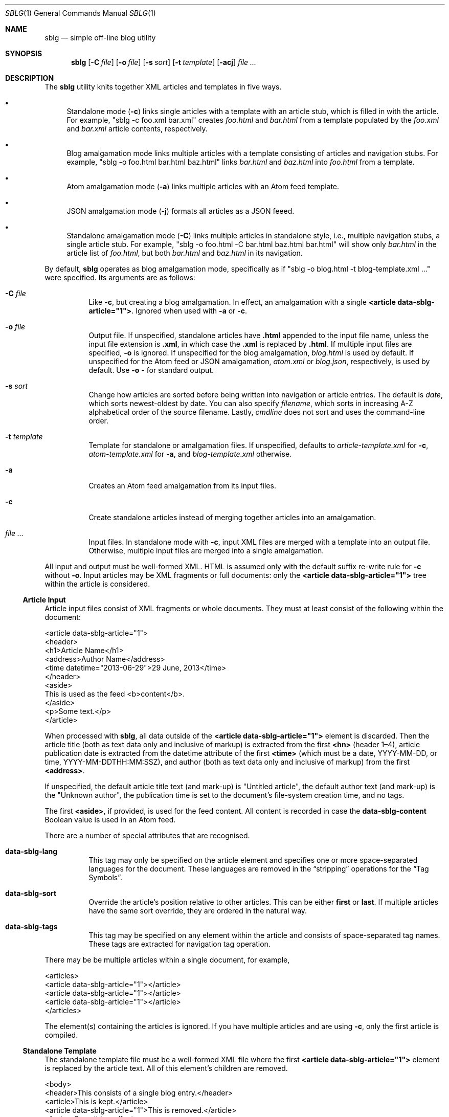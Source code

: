 .\"	$Id$
.\"
.\" Copyright (c) 2013--2016 Kristaps Dzonsons <kristaps@bsd.lv>
.\"
.\" Permission to use, copy, modify, and distribute this software for any
.\" purpose with or without fee is hereby granted, provided that the above
.\" copyright notice and this permission notice appear in all copies.
.\"
.\" THE SOFTWARE IS PROVIDED "AS IS" AND THE AUTHOR DISCLAIMS ALL WARRANTIES
.\" WITH REGARD TO THIS SOFTWARE INCLUDING ALL IMPLIED WARRANTIES OF
.\" MERCHANTABILITY AND FITNESS. IN NO EVENT SHALL THE AUTHOR BE LIABLE FOR
.\" ANY SPECIAL, DIRECT, INDIRECT, OR CONSEQUENTIAL DAMAGES OR ANY DAMAGES
.\" WHATSOEVER RESULTING FROM LOSS OF USE, DATA OR PROFITS, WHETHER IN AN
.\" ACTION OF CONTRACT, NEGLIGENCE OR OTHER TORTIOUS ACTION, ARISING OUT OF
.\" OR IN CONNECTION WITH THE USE OR PERFORMANCE OF THIS SOFTWARE.
.\"
.Dd $Mdocdate$
.Dt SBLG 1
.Os
.Sh NAME
.Nm sblg
.Nd simple off-line blog utility
.Sh SYNOPSIS
.Nm sblg
.Op Fl C Ar file
.Op Fl o Ar file
.Op Fl s Ar sort
.Op Fl t Ar template
.Op Fl acj
.Ar
.Sh DESCRIPTION
The
.Nm
utility knits together XML articles and templates in five ways.
.Bl -bullet
.It
Standalone mode
.Pq Fl c
links single articles with a template with an article stub, which is
filled in with the article.
For example,
.Qq sblg -c foo.xml bar.xml
creates
.Pa foo.html
and
.Pa bar.html
from a template populated by the
.Pa foo.xml
and
.Pa bar.xml
article contents, respectively.
.It
Blog amalgamation mode links multiple articles with a template
consisting of articles and navigation stubs.
For example,
.Qq sblg -o foo.html bar.html baz.html
links
.Pa bar.html
and
.Pa baz.html
into
.Pa foo.html
from a template.
.It
Atom amalgamation mode
.Pq Fl a
links multiple articles with an Atom feed template.
.It
JSON amalgamation mode
.Pq Fl j
formats all articles as a JSON feeed.
.It
Standalone amalgamation mode
.Pq Fl C
links multiple articles in standalone style, i.e., multiple navigation
stubs, a single article stub.
For example,
.Qq sblg -o foo.html -C bar.html baz.html bar.html
will show only
.Pa bar.html
in the article list of
.Pa foo.html ,
but both
.Pa bar.html
and
.Pa baz.html
in its navigation.
.El
.Pp
By default,
.Nm
operates as blog amalgamation mode, specifically as if
.Qq sblg -o blog.html -t blog-template.xml ...
were specified.
Its arguments are as follows:
.Bl -tag -width Ds
.It Fl C Ar file
Like
.Fl c ,
but creating a blog amalgamation.
In effect, an amalgamation with a single
.Li <article data-sblg-article="1"> .
Ignored when used with
.Fl a
or
.Fl c .
.It Fl o Ar file
Output file.
If unspecified, standalone articles have
.Li .html
appended to the input file name, unless the input file extension is
.Li .xml ,
in which case the
.Li .xml
is replaced by
.Li .html .
If multiple input files are specified,
.Fl o
is ignored.
If unspecified for the blog amalgamation,
.Ar blog.html
is used by default.
If unspecified for the Atom feed or JSON amalgamation,
.Ar atom.xml
or
.Ar blog.json ,
respectively,
is used by default.
Use
.Fl o Ar \-
for standard output.
.It Fl s Ar sort
Change how articles are sorted before being written into navigation or
article entries.
The default is
.Ar date ,
which sorts newest-oldest by date.
You can also specify
.Ar filename ,
which sorts in increasing A-Z alphabetical order of the source filename.
Lastly,
.Ar cmdline
does not sort and uses the command-line order.
.It Fl t Ar template
Template for standalone or amalgamation files.
If unspecified, defaults to
.Ar article-template.xml
for
.Fl c ,
.Ar atom-template.xml
for
.Fl a ,
and
.Ar blog-template.xml
otherwise.
.It Fl a
Creates an Atom feed amalgamation from its input files.
.It Fl c
Create standalone articles instead of merging together articles into an
amalgamation.
.It Ar
Input files.
In standalone mode with
.Fl c ,
input XML files are merged with a template into an output file.
Otherwise, multiple input files are merged into a single amalgamation.
.El
.Pp
All input and output must be well-formed XML.
HTML is assumed only with the default suffix re-write rule for
.Fl c
without
.Fl o .
Input articles may be XML fragments or full documents: only the
.Li <article data-sblg-article="1">
tree within the article is considered.
.Ss Article Input
Article input files consist of XML fragments or whole documents.
They must at least consist of the following within the document:
.Bd -literal
<article data-sblg-article="1">
  <header>
    <h1>Article Name</h1>
    <address>Author Name</address>
    <time datetime="2013-06-29">29 June, 2013</time>
  </header>
  <aside>
    This is used as the feed <b>content</b>.
  </aside>
  <p>Some text.</p>
</article>
.Ed
.Pp
When processed with
.Nm ,
all data outside of the
.Li <article data-sblg-article="1">
element is discarded.
Then the article title (both as text data only and inclusive of markup)
is extracted from the first
.Li <hn>
.Pq header 1\(en4 ,
article publication date is extracted from the datetime attribute of the
first
.Li <time>
(which must be a date, YYYY-MM-DD, or time, YYYY-MM-DDTHH:MM:SSZ),
and author (both as text data only and inclusive of markup) from the
first
.Li <address> .
.Pp
If unspecified, the default article title text (and mark-up) is
.Qq Untitled article ,
the default author text (and mark-up) is the
.Qq Unknown author ,
the publication time is set to the document's file-system creation time,
and no tags.
.Pp
The first
.Li <aside> ,
if provided, is used for the feed content.
All content is recorded in case the
.Li data-sblg-content
Boolean value is used in an Atom feed.
.Pp
There are a number of special attributes that are recognised.
.Bl -tag -width Ds
.It Li data-sblg-lang
This tag may only be specified on the article element and specifies one
or more space-separated languages for the document.
These languages are removed in the
.Dq stripping
operations for the
.Sx Tag Symbols .
.It Li data-sblg-sort
Override the article's position relative to other articles.
This can be either
.Li first
or
.Li last .
If multiple articles have the same sort override, they are ordered in
the natural way.
.It Li data-sblg-tags
This tag may be specified on any element within the article and consists
of space-separated tag names.
These tags are extracted for navigation tag operation.
.El
.Pp
There may be be multiple articles within a single document, for example,
.Bd -literal
<articles>
  <article data-sblg-article="1"></article>
  <article data-sblg-article="1"></article>
  <article data-sblg-article="1"></article>
</articles>
.Ed
.Pp
The element(s) containing the articles is ignored.
If you have multiple articles and are using
.Fl c ,
only the first article is compiled.
.Ss Standalone Template
The standalone template file must be a well-formed XML file where the
first
.Li <article data-sblg-article="1">
element is replaced by the article text.
All of this element's children are removed.
.Bd -literal
<body>
  <header>This consists of a single blog entry.</header>
  <article>This is kept.</article>
  <article data-sblg-article="1">This is removed.</article>
  <footer>Something.</footer>
</body>
.Ed
.Pp
See
.Sx Tag Symbols
for a list of symbols that will be replaced if found in attribute value
or textual contexts.
.Ss Blog Amalgamation Template
The amalgamation template file must also be a well-formed XML file where
each
.Li <article data-sblg-article="1">
element is replaced by ordered (by default, newest to oldest) article
contents.
If there aren't enough articles, the element is removed.
Furthermore,
.Li <nav data-sblg-nav="1">
elements are replaced by the same list of articles within an
unordered list.
.Pp
Usually, the
.Li <article>
tags are used for displaying full articles, while
.Li <nav>
tags are used for displaying navigation to articles, such as just their
titles, dates, and links.
.Bd -literal
<body>
  <header>This consists of two blog entries.</header>
  <nav data-sblg-nav="1" />
  <article data-sblg-article="1" />
  <article data-sblg-article="1" />
  <footer>Something.</footer>
</body>
.Ed
.Pp
Each
.Li <article>
will be followed by a
.Pq permanent link
anchor within a
.Li <div>
with the custom class
.Qq data-sblg-permlink .
.Em Note :
the permanent link is set to the article name, so if you specify an XML
file, it will be to an XML file!
.Pp
The navigation element may contain several attributes.
The Boolean
.Li data-sbgl-navcontent
attribute makes the mark-up content of the
.Li <nav>
be processed as specified in
.Sx Tag Symbols .
If not specified,
.Nm
populates the list with article title text in a link and the publication
date.
If the
.Li <nav>
element contains a positive integer
.Li data-sblg-navsz
attribute, this is used to limit the number of navigation entries.
Finally, if the
.Li data-sblg-navtag
is specified, only articles with matching tags are shown.
You can specify multiple space-separated tags, for instance,
.Li data-sblg-navtag="foo bar"
will search for foo or bar.
Tags to be matched against are extracted from the space-separated
.Li data-sblg-tags
element of each article's topmost
.Li <article>
element.
Lastly, the
.Li data-sblg-navstart
attribute specifies how many articles will skip being displayed (so if
you have tags, it will only account for articles that would meet those
tags) before showing the first navigation entry.
This starts at one (a value of zero is the same as a value of one).
.Pp
The article element may contain only the
.Li data-sblg-articletag
attribute.
This is similar in function to the
.Li data-sblg-navtag
attribute in limiting displayed articles to those matching the
space-separated tags.
You may also set a Boolean
.Li data-sblg-permlink
attribute that stipulates whether the permanent link is specified.
.Ss Standalone Amalgamation Template
This is identical to the
.Sx Blog Amalgamation Template
except that a single article is noted with
.Fl C ,
and this is the only article displayed in the article stub.
In the given example,
.Bd -literal
<body>
  <header>This consists of two blog entries.</header>
  <nav data-sblg-nav="1" />
  <article data-sblg-article="1" />
  <article data-sblg-article="1" />
  <footer>Something.</footer>
</body>
.Ed
.Pp
the navigation would be populated by all articles, but only the first
article stub would be filled in with the specified article.
The second would be removed.
.Pp
.Em Note :
this follows the usual rules of
.Li data-sblg-articletag ,
so if the article you specify with
.Fl C
doesn't have the correct tag, it won't inline the article.
.Ss Atom Amalgamation Template
The Atom template file must be a well-formed XML file where each
.Li <entry>
element with a Boolean
.Li data-sblg-entry
attribute is replaced by ordered (newest to oldest) article information.
If there aren't enough articles, the element is removed.
.Bd -literal
<?xml version="1.0" encoding="utf-8"?>
<feed xmlns="http://www.w3.org/2005/Atom">
  <title>Example Feed</title>
  <link href="http://example.org/feed/" rel="self" />
  <link href="http://example.org/" />
  <updated data-sblg-updated="1" />
  <id data-sblg-id="1" />
  <entry data-sblg-entry="1" />
  <entry data-sblg-entry="1" />
  <entry data-sblg-entry="1" />
</feed>
.Ed
.Pp
The
.Li <updated>
element with a Boolean
.Li data-sblg-updated
attribute is replaced with the newest article date (or the current date,
if no articles are listed).
The
.Li <id>
element with a Boolean
.Li data-sblg-id
attributed is replaced with an identifier in the form of
.Li tag:domain,2013:path ,
where the domain is initialised to the current domain or extracted from
the
.Li <link>
to the self.
The path is also extracted from the self
.Li <link> ,
initialised to the root path
.Sq \&/ .
.Pp
Each
.Li <entry>
element with a Boolean
.Li data-sblg-entry
attribute is filled in with a
.Li <title> ,
.Li <id>
.Pq in tag format ,
.Li <author> ,
HTML
.Li <content>
.Pq specified in the article as an Ao aside Ac ,
and alternate
.Li <link> .
If the
.Ar entry
element contains a false
.Li data-sblg-altlink
Boolean attribute, the alternate
.Li <link>
is not printed.
Furthermore, if a true
.Li data-sblg-content
Boolean attribute exists, the article's contents (everything within the
.Li <article data-sblg-article="1"> )
are inlined within the
.Li <content>
element with type
.Li html .
.Pp
No
.Sx Tag Symbols
are processed.
.Ss JSON Schema
.Nm
can produce a JSON amalgamation with the
.Fl j
flag.
The schema is documented in
.Pa @SHAREDIR@/schema.json .
.Ss Tag Symbols
Within the template for
.Fl c
or
.Fl C ,
or in any article contents written (either into an article or navigation
entry), the following special strings are replaced.
These symbols concern the current article being processed: in a
navigation entry, or as article contents.
In the event of the positional
.Dq next
and
.Dq prev
symbols, these refer to the article's position within the input
articles.
Obviously,
.Fl c
has only a single article.
.Bl -tag -width -Ds
.It Li ${sblg-aside}
The article's first aside with markup.
.It Li ${sblg-asidetext}
The article's first aside, textual parts only.
.It Li ${sblg-author}
The article's author with markup.
.It Li ${sblg-authortext}
The article's author, textual parts only
.It Li ${sblg-base}
The full filename (including directory) with the last suffix part
chopped off.
For example,
.Pa foo/bar.xml
becomes
.Pa foo/bar .
The
.Li ${sblg-stripbase}
variant will strip off the directory part and any sufix.
For example,
.Pa foo/bar.xml
becomes
.Pa bar .
The
.Li ${sblg-striplangbase}
variant will also strip the language.
For example, if
.Dq en
language was specified on the article,
.Pa foo/bar.en.xml
becomes
.Pa bar .
.It Li ${sblg-date}
The publication date.
.It Li ${sblg-first-base}
The first (newest) base name in the list of articles.
There are also
.Li ${sblg-first-stripbase}
and
.Li ${sblg-first-striplangbase}
variants.
.Pq See Li ${sblg-base} .
.It Li ${sblg-last-base}
The last (oldest) base name in the list of articles.
There are also
.Li ${sblg-last-stripbase}
and
.Li ${sblg-last-striplangbase}
variants.
.Pq See Li ${sblg-base} .
.It Li ${sblg-next-base}
The next base name when chronologically ordered from newest to oldest,
wrapping back to the beginning for the last.
There are also
.Li ${sblg-next-stripbase}
and
.Li ${sblg-next-striplangbase}
variants.
.Pq See Li ${sblg-base} .
.It Li ${sblg-prev-base}
The previous base name when chronologically ordered from newest to
oldest, wrapping back to the beginning for the last.
There are also
.Li ${sblg-prev-stripbase}
and
.Li ${sblg-prev-striplangbase}
variants.
.Pq See Li ${sblg-base} .
.It Li ${sblg-source}
The source file when passed for parsing.
.It Li ${sblg-title}
The article title with markup.
.It Li ${sblg-titletext}
The article title, textual parts only.
.It Li ${sblg-url}
The output filename, which is empty for standard output.
.It Li ${sblg-pos}
The position (from 1) of the articles actually shown.
(So if
.Li data-sblg-navstart
is used, this will still show 1.)
This is only valid in a
.Li <nav data-sblg-nav="1">
context.
.El
.Pp
Be careful in using these: the contents are copied directly, so if
specifying a value within an HTML attribute that has a double-quote, the
attribute will be prematurely closed.
.Sh FILES
.Bl -tag -width Ds
.It Pa article-template.xml
Default template for creating articles with
.Fl c .
.It Pa atom-template.xml
Default template for creating atom feeds with
.Fl a .
.It Pa blog-template.xml
Default template for creating a front page.
.El
.Sh EXIT STATUS
.Ex -std
.Sh EXAMPLES
First, create standalone HTML5 files from article fragments.
An
.Pa article-template.xml
file is assumed to exist.
.Pp
.Dl % sblg -c article1.xml article2.xml
.Pp
Next, merge formatted files into a front page.
A
.Pa blog-template.xml
file is assumed to exist.
.Pp
.Dl % sblg -o index.html article1.html article2.html
.Sh STANDARDS
Input files and templates must be properly-formed XML files.
Output files are guranteed to be XML as well.
The Atom file template must be well-formed; output is guaranteed to
satisfy the Atom 1.0 and Tag ID standards.
.Sh AUTHORS
The
.Nm
utility was written by
.An Kristaps Dzonsons ,
.Mt kristaps@bsd.lv .
.Sh CAVEATS
Boolean XML values must have an attribute specified.
In other words,
.Li <foo bar="1">
is valid, while
.Li <foo bar>
is not.
